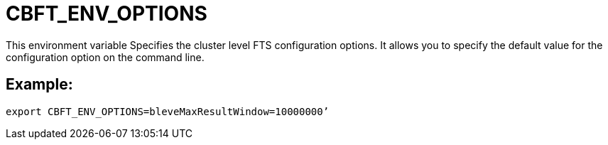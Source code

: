 = CBFT_ENV_OPTIONS
This environment variable Specifies the cluster level FTS configuration options. It allows you to specify the default value for the configuration option on the command line. 

== Example:

 export CBFT_ENV_OPTIONS=bleveMaxResultWindow=10000000’


